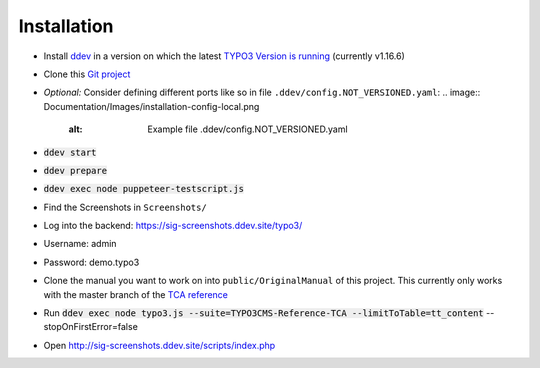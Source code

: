 ============
Installation
============

*  Install `ddev <https://ddev.readthedocs.io>`_ in a version on which the latest
   `TYPO3 Version is running <https://docs.typo3.org/m/typo3/guide-contributionworkflow/master/en-us/Appendix/SettingUpTypo3Ddev.html#configure-ddev>`_
   (currently v1.16.6)
*  Clone this  `Git project <https://github.com/TYPO3-Documentation/SIG-Screenshots>`_

*  *Optional:* Consider defining different ports like so in file
   ``.ddev/config.NOT_VERSIONED.yaml``:
   .. image:: Documentation/Images/installation-config-local.png
      :alt: Example file .ddev/config.NOT_VERSIONED.yaml

*  :code:`ddev start`

*  :code:`ddev prepare`

*  :code:`ddev exec node puppeteer-testscript.js`

*  Find the Screenshots in ``Screenshots/``

*  Log into the backend: https://sig-screenshots.ddev.site/typo3/

*  Username: admin

*  Password: demo.typo3

*  Clone the manual you want to work on into ``public/OriginalManual`` of this
   project. This currently only works with the master branch of the
   `TCA reference <https://github.com/TYPO3-Documentation/TYPO3CMS-Reference-TCA>`_

*  Run :code:`ddev exec node typo3.js --suite=TYPO3CMS-Reference-TCA --limitToTable=tt_content` --stopOnFirstError=false

*  Open http://sig-screenshots.ddev.site/scripts/index.php
